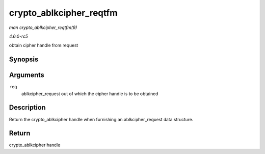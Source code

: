 .. -*- coding: utf-8; mode: rst -*-

.. _API-crypto-ablkcipher-reqtfm:

========================
crypto_ablkcipher_reqtfm
========================

*man crypto_ablkcipher_reqtfm(9)*

*4.6.0-rc5*

obtain cipher handle from request


Synopsis
========

.. c:function:: struct crypto_ablkcipher * crypto_ablkcipher_reqtfm( struct ablkcipher_request * req )

Arguments
=========

``req``
    ablkcipher_request out of which the cipher handle is to be obtained


Description
===========

Return the crypto_ablkcipher handle when furnishing an
ablkcipher_request data structure.


Return
======

crypto_ablkcipher handle


.. ------------------------------------------------------------------------------
.. This file was automatically converted from DocBook-XML with the dbxml
.. library (https://github.com/return42/sphkerneldoc). The origin XML comes
.. from the linux kernel, refer to:
..
.. * https://github.com/torvalds/linux/tree/master/Documentation/DocBook
.. ------------------------------------------------------------------------------
